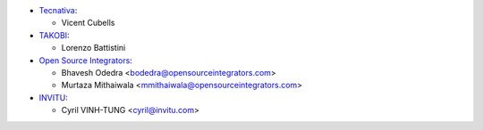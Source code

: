* `Tecnativa <https://www.tecnativa.com>`_:

  * Vicent Cubells

* `TAKOBI <https://takobi.online>`_:

  * Lorenzo Battistini

* `Open Source Integrators <https://www.opensourceintegrators.com>`_:

  * Bhavesh Odedra <bodedra@opensourceintegrators.com>
  * Murtaza Mithaiwala <mmithaiwala@opensourceintegrators.com>

* `INVITU <https://www.invitu.com>`_:

  * Cyril VINH-TUNG <cyril@invitu.com>
